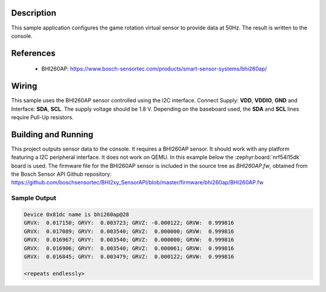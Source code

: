 .. zephyr:code-sample:: bhi260ap
   :name: BHI260AP smart sensor
   :relevant-api: sensor_interface

   Configure and read game rotation vector data from a BHI260AP sensor.

Description
***********

This sample application configures the game rotation virtual sensor to
provide data at 50Hz. The result is written to the console.

References
**********

 - BHI260AP: https://www.bosch-sensortec.com/products/smart-sensor-systems/bhi260ap/

Wiring
*******

This sample uses the BHI260AP sensor controlled using the I2C interface.
Connect Supply: **VDD**, **VDDIO**, **GND** and Interface: **SDA**, **SCL**.
The supply voltage should be 1.8 V.
Depending on the baseboard used, the **SDA** and **SCL** lines require Pull-Up
resistors.

Building and Running
********************

This project outputs sensor data to the console. It requires a BHI260AP
sensor. It should work with any platform featuring a I2C peripheral interface.
It does not work on QEMU.
In this example below the :zephyr:board:`nrf54l15dk` board is used.
The firmware file for the BHI260AP sensor is included in the source tree as `BHI260AP.fw`, obtained
from the Bosch Sensor API Github repository: https://github.com/boschsensortec/BHI2xy_SensorAPI/blob/master/firmware/bhi260ap/BHI260AP.fw

.. zephyr-app-commands::
   :zephyr-app: samples/sensor/bhi260ap
   :board: nrf54l15dk/nrf54l15/cpuapp
   :goals: build flash

Sample Output
=============

.. code-block:: console

   Device 0x81dc name is bhi260ap@28
   GRVX:  0.017150; GRVY:  0.003723; GRVZ: -0.000122; GRVW:  0.999816
   GRVX:  0.017089; GRVY:  0.003540; GRVZ:  0.000000; GRVW:  0.999816
   GRVX:  0.016967; GRVY:  0.003540; GRVZ:  0.000000; GRVW:  0.999816
   GRVX:  0.016906; GRVY:  0.003540; GRVZ:  0.000061; GRVW:  0.999816
   GRVX:  0.016845; GRVY:  0.003479; GRVZ:  0.000122; GRVW:  0.999816

   <repeats endlessly>
